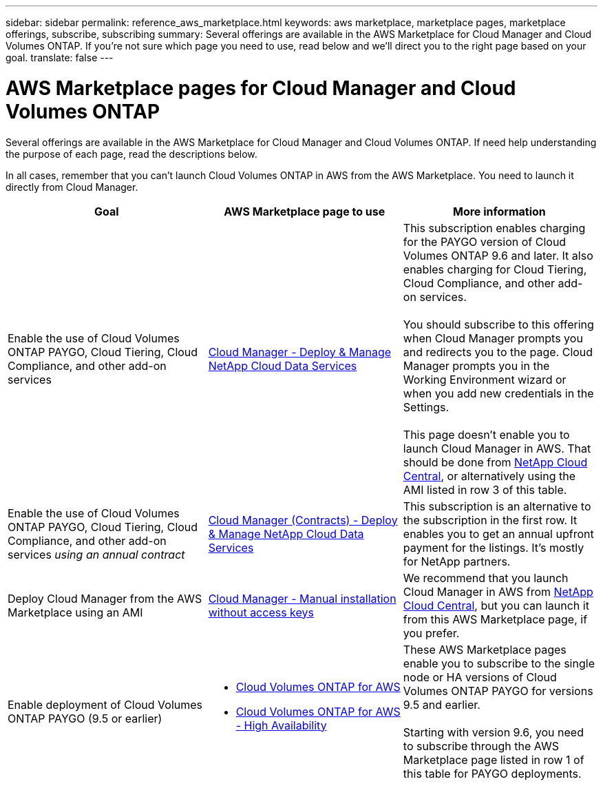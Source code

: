 ---
sidebar: sidebar
permalink: reference_aws_marketplace.html
keywords: aws marketplace, marketplace pages, marketplace offerings, subscribe, subscribing
summary: Several offerings are available in the AWS Marketplace for Cloud Manager and Cloud Volumes ONTAP. If you're not sure which page you need to use, read below and we'll direct you to the right page based on your goal.
translate: false
---

= AWS Marketplace pages for Cloud Manager and Cloud Volumes ONTAP
:hardbreaks:
:nofooter:
:icons: font
:linkattrs:
:imagesdir: ./media/

[.lead]
Several offerings are available in the AWS Marketplace for Cloud Manager and Cloud Volumes ONTAP. If need help understanding the purpose of each page, read the descriptions below.

In all cases, remember that you can't launch Cloud Volumes ONTAP in AWS from the AWS Marketplace. You need to launch it directly from Cloud Manager.

[cols=3*,options="header",cols="34,33,33"]
|===

| Goal
| AWS Marketplace page to use
| More information

| Enable the use of Cloud Volumes ONTAP PAYGO, Cloud Tiering, Cloud Compliance, and other add-on services
| https://aws.amazon.com/marketplace/pp/B07QX2QLXX[Cloud Manager - Deploy & Manage NetApp Cloud Data Services^]
| This subscription enables charging for the PAYGO version of Cloud Volumes ONTAP 9.6 and later. It also enables charging for Cloud Tiering, Cloud Compliance, and other add-on services.

You should subscribe to this offering when Cloud Manager prompts you and redirects you to the page. Cloud Manager prompts you in the Working Environment wizard or when you add new credentials in the Settings.

This page doesn't enable you to launch Cloud Manager in AWS. That should be done from https://cloud.netapp.com[NetApp Cloud Central^], or alternatively using the AMI listed in row 3 of this table.

| Enable the use of Cloud Volumes ONTAP PAYGO, Cloud Tiering, Cloud Compliance, and other add-on services _using an annual contract_
| https://aws.amazon.com/marketplace/pp/B086PDWSS8[Cloud Manager (Contracts) - Deploy & Manage NetApp Cloud Data Services^]
| This subscription is an alternative to the subscription in the first row. It enables you to get an annual upfront payment for the listings. It's mostly for NetApp partners.

| Deploy Cloud Manager from the AWS Marketplace using an AMI
| https://aws.amazon.com/marketplace/pp/B018REK8QG[Cloud Manager - Manual installation without access keys^]
| We recommend that you launch Cloud Manager in AWS from https://cloud.netapp.com[NetApp Cloud Central^], but you can launch it from this AWS Marketplace page, if you prefer.

| Enable deployment of Cloud Volumes ONTAP PAYGO (9.5 or earlier)
a|
* https://aws.amazon.com/marketplace/pp/B011KEZ734[Cloud Volumes ONTAP for AWS^]
* https://aws.amazon.com/marketplace/pp/B01H4LVJ84[Cloud Volumes ONTAP for AWS - High Availability^]
| These AWS Marketplace pages enable you to subscribe to the single node or HA versions of Cloud Volumes ONTAP PAYGO for versions 9.5 and earlier.

Starting with version 9.6, you need to subscribe through the AWS Marketplace page listed in row 1 of this table for PAYGO deployments.
|===
